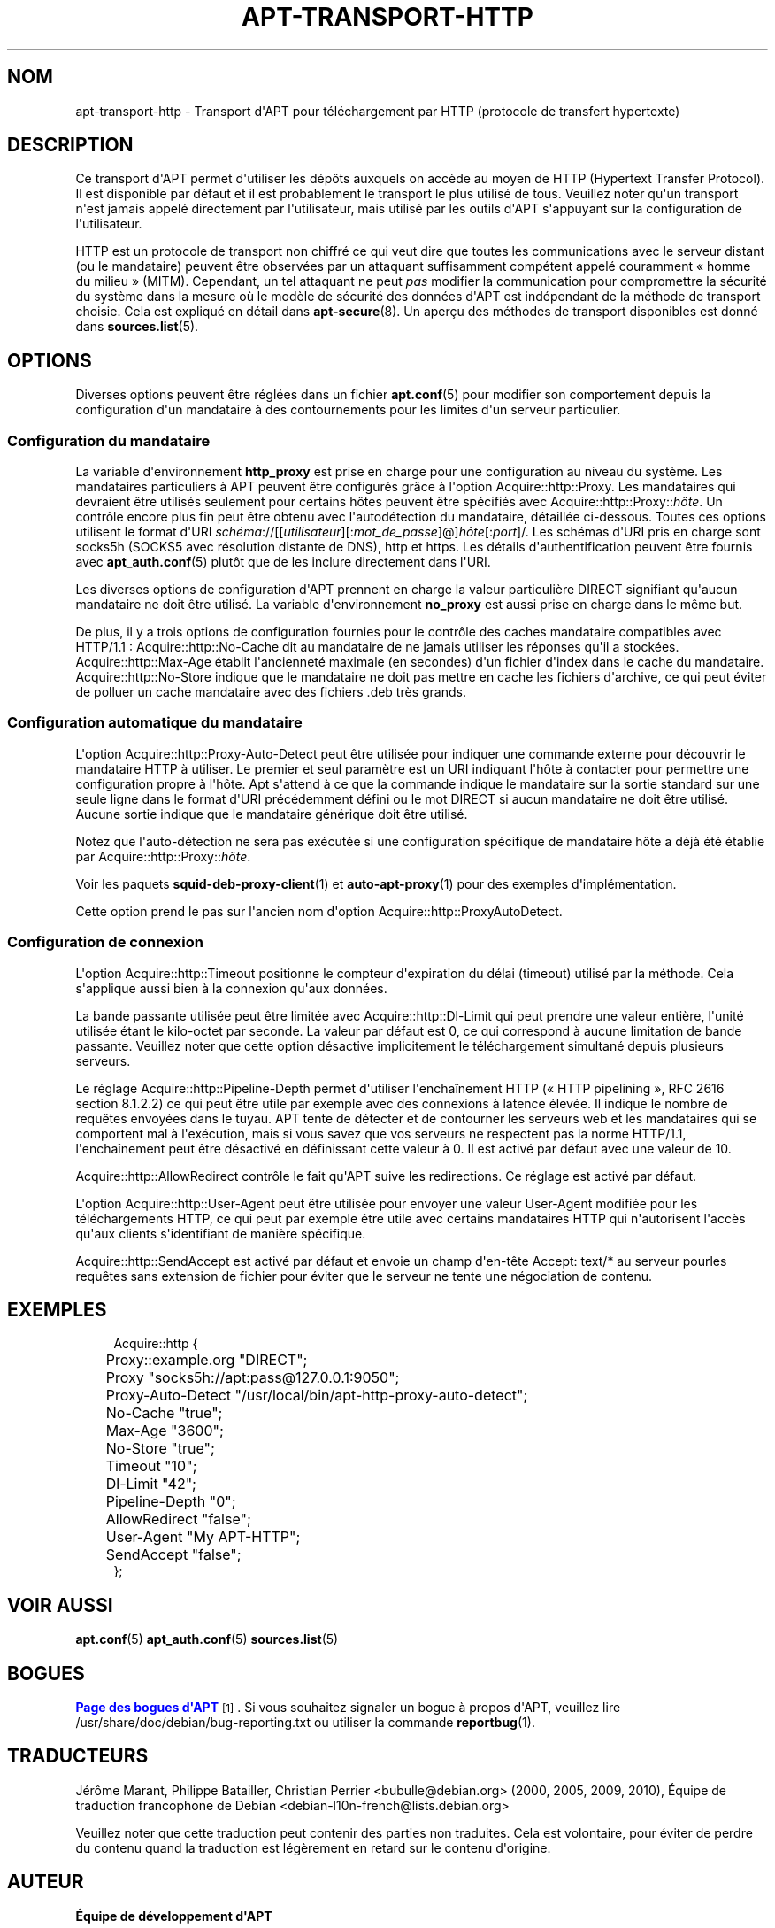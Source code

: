 '\" t
.\"     Title: apt-transport-http
.\"    Author: \('Equipe de d\('eveloppement d\*(AqAPT
.\" Generator: DocBook XSL Stylesheets v1.79.1 <http://docbook.sf.net/>
.\"      Date: 11\ \&mai\ \&2018
.\"    Manual: APT
.\"    Source: APT 1.8.0~alpha3
.\"  Language: French
.\"
.TH "APT\-TRANSPORT\-HTTP" "1" "11\ \&mai\ \&2018" "APT 1.8.0~alpha3" "APT"
.\" -----------------------------------------------------------------
.\" * Define some portability stuff
.\" -----------------------------------------------------------------
.\" ~~~~~~~~~~~~~~~~~~~~~~~~~~~~~~~~~~~~~~~~~~~~~~~~~~~~~~~~~~~~~~~~~
.\" http://bugs.debian.org/507673
.\" http://lists.gnu.org/archive/html/groff/2009-02/msg00013.html
.\" ~~~~~~~~~~~~~~~~~~~~~~~~~~~~~~~~~~~~~~~~~~~~~~~~~~~~~~~~~~~~~~~~~
.ie \n(.g .ds Aq \(aq
.el       .ds Aq '
.\" -----------------------------------------------------------------
.\" * set default formatting
.\" -----------------------------------------------------------------
.\" disable hyphenation
.nh
.\" disable justification (adjust text to left margin only)
.ad l
.\" -----------------------------------------------------------------
.\" * MAIN CONTENT STARTS HERE *
.\" -----------------------------------------------------------------
.SH "NOM"
apt-transport-http \- Transport d\*(AqAPT pour t\('el\('echargement par HTTP (protocole de transfert hypertexte)
.SH "DESCRIPTION"
.PP
Ce transport d\*(AqAPT permet d\*(Aqutiliser les d\('ep\(^ots auxquels on acc\(`ede au moyen de HTTP (Hypertext Transfer Protocol)\&. Il est disponible par d\('efaut et il est probablement le transport le plus utilis\('e de tous\&. Veuillez noter qu\*(Aqun transport n\*(Aqest jamais appel\('e directement par l\*(Aqutilisateur, mais utilis\('e par les outils d\*(AqAPT s\*(Aqappuyant sur la configuration de l\*(Aqutilisateur\&.
.PP
HTTP est un protocole de transport non chiffr\('e ce qui veut dire que toutes les communications avec le serveur distant (ou le mandataire) peuvent \(^etre observ\('ees par un attaquant suffisamment comp\('etent appel\('e couramment \(Fo\ \&homme du milieu\ \&\(Fc (MITM)\&. Cependant, un tel attaquant ne peut
\fIpas\fR
modifier la communication pour compromettre la s\('ecurit\('e du syst\(`eme dans la mesure o\(`u le mod\(`ele de s\('ecurit\('e des donn\('ees d\*(AqAPT est ind\('ependant de la m\('ethode de transport choisie\&. Cela est expliqu\('e en d\('etail dans
\fBapt-secure\fR(8)\&. Un aper\(,cu des m\('ethodes de transport disponibles est donn\('e dans
\fBsources.list\fR(5)\&.
.SH "OPTIONS"
.PP
Diverses options peuvent \(^etre r\('egl\('ees dans un fichier
\fBapt.conf\fR(5)
pour modifier son comportement depuis la configuration d\*(Aqun mandataire \(`a des contournements pour les limites d\*(Aqun serveur particulier\&.
.SS "Configuration du mandataire"
.PP
La variable d\*(Aqenvironnement
\fBhttp_proxy\fR
est prise en charge pour une configuration au niveau du syst\(`eme\&. Les mandataires particuliers \(`a APT peuvent \(^etre configur\('es gr\(^ace \(`a l\*(Aqoption
Acquire::http::Proxy\&. Les mandataires qui devraient \(^etre utilis\('es seulement pour certains h\(^otes peuvent \(^etre sp\('ecifi\('es avec
Acquire::http::Proxy::\fIh\(^ote\fR\&. Un contr\(^ole encore plus fin peut \(^etre obtenu avec l\*(Aqautod\('etection du mandataire, d\('etaill\('ee ci\-dessous\&. Toutes ces options utilisent le format d\*(AqURI
\fIsch\('ema\fR://[[\fIutilisateur\fR][:\fImot_de_passe\fR]@]\fIh\(^ote\fR[:\fIport\fR]/\&. Les sch\('emas d\*(AqURI pris en charge sont
socks5h
(SOCKS5 avec r\('esolution distante de DNS),
http
et
https\&. Les d\('etails d\*(Aqauthentification peuvent \(^etre fournis avec
\fBapt_auth.conf\fR(5)
plut\(^ot que de les inclure directement dans l\*(AqURI\&.
.PP
Les diverses options de configuration d\*(AqAPT prennent en charge la valeur particuli\(`ere
DIRECT
signifiant qu\*(Aqaucun mandataire ne doit \(^etre utilis\('e\&. La variable d\*(Aqenvironnement
\fBno_proxy\fR
est aussi prise en charge dans le m\(^eme but\&.
.PP
De plus, il y a trois options de configuration fournies pour le contr\(^ole des caches mandataire compatibles avec HTTP/1\&.1\ \&:
Acquire::http::No\-Cache
dit au mandataire de ne jamais utiliser les r\('eponses qu\*(Aqil a stock\('ees\&.
Acquire::http::Max\-Age
\('etablit l\*(Aqanciennet\('e maximale (en secondes) d\*(Aqun fichier d\*(Aqindex dans le cache du mandataire\&.
Acquire::http::No\-Store
indique que le mandataire ne doit pas mettre en cache les fichiers d\*(Aqarchive, ce qui peut \('eviter de polluer un cache mandataire avec des fichiers \&.deb tr\(`es grands\&.
.SS "Configuration automatique du mandataire"
.PP
L\*(Aqoption
Acquire::http::Proxy\-Auto\-Detect
peut \(^etre utilis\('ee pour indiquer une commande externe pour d\('ecouvrir le mandataire HTTP \(`a utiliser\&. Le premier et seul param\(`etre est un URI indiquant l\*(Aqh\(^ote \(`a contacter pour permettre une configuration propre \(`a l\*(Aqh\(^ote\&. Apt s\*(Aqattend \(`a ce que la commande indique le mandataire sur la sortie standard sur une seule ligne dans le format d\*(AqURI pr\('ec\('edemment d\('efini ou le mot
DIRECT
si aucun mandataire ne doit \(^etre utilis\('e\&. Aucune sortie indique que le mandataire g\('en\('erique doit \(^etre utilis\('e\&.
.PP
Notez que l\*(Aqauto\-d\('etection ne sera pas ex\('ecut\('ee si une configuration sp\('ecifique de mandataire h\(^ote a d\('ej\(`a \('et\('e \('etablie par
Acquire::http::Proxy::\fIh\(^ote\fR\&.
.PP
Voir les paquets
\fBsquid-deb-proxy-client\fR(1)
et
\fBauto-apt-proxy\fR(1)
pour des exemples d\*(Aqimpl\('ementation\&.
.PP
Cette option prend le pas sur l\*(Aqancien nom d\*(Aqoption
Acquire::http::ProxyAutoDetect\&.
.SS "Configuration de connexion"
.PP
L\*(Aqoption
Acquire::http::Timeout
positionne le compteur d\*(Aqexpiration du d\('elai (timeout) utilis\('e par la m\('ethode\&. Cela s\*(Aqapplique aussi bien \(`a la connexion qu\*(Aqaux donn\('ees\&.
.PP
La bande passante utilis\('ee peut \(^etre limit\('ee avec
Acquire::http::Dl\-Limit
qui peut prendre une valeur enti\(`ere, l\*(Aqunit\('e utilis\('ee \('etant le kilo\-octet par seconde\&. La valeur par d\('efaut est 0, ce qui correspond \(`a aucune limitation de bande passante\&. Veuillez noter que cette option d\('esactive implicitement le t\('el\('echargement simultan\('e depuis plusieurs serveurs\&.
.PP
Le r\('eglage
Acquire::http::Pipeline\-Depth
permet d\*(Aqutiliser l\*(Aqencha\(^inement HTTP (\(Fo\ \&HTTP pipelining\ \&\(Fc, RFC 2616 section\ \&8\&.1\&.2\&.2) ce qui peut \(^etre utile par exemple avec des connexions \(`a latence \('elev\('ee\&. Il indique le nombre de requ\(^etes envoy\('ees dans le tuyau\&. APT tente de d\('etecter et de contourner les serveurs web et les mandataires qui se comportent mal \(`a l\*(Aqex\('ecution, mais si vous savez que vos serveurs ne respectent pas la norme HTTP/1\&.1, l\*(Aqencha\(^inement peut \(^etre d\('esactiv\('e en d\('efinissant cette valeur \(`a\ \&0\&. Il est activ\('e par d\('efaut avec une valeur de\ \&10\&.
.PP
Acquire::http::AllowRedirect
contr\(^ole le fait qu\*(AqAPT suive les redirections\&. Ce r\('eglage est activ\('e par d\('efaut\&.
.PP
L\*(Aqoption
Acquire::http::User\-Agent
peut \(^etre utilis\('ee pour envoyer une valeur User\-Agent modifi\('ee pour les t\('el\('echargements HTTP, ce qui peut par exemple \(^etre utile avec certains mandataires HTTP qui n\*(Aqautorisent l\*(Aqacc\(`es qu\*(Aqaux clients s\*(Aqidentifiant de mani\(`ere sp\('ecifique\&.
.PP
Acquire::http::SendAccept
est activ\('e par d\('efaut et envoie un champ d\*(Aqen\-t\(^ete
Accept: text/*
au serveur pourles requ\(^etes sans extension de fichier pour \('eviter que le serveur ne tente une n\('egociation de contenu\&.
.SH "EXEMPLES"
.sp
.if n \{\
.RS 4
.\}
.nf
Acquire::http {
	Proxy::example\&.org "DIRECT";
	Proxy "socks5h://apt:pass@127\&.0\&.0\&.1:9050";
	Proxy\-Auto\-Detect "/usr/local/bin/apt\-http\-proxy\-auto\-detect";
	No\-Cache "true";
	Max\-Age "3600";
	No\-Store "true";
	Timeout "10";
	Dl\-Limit "42";
	Pipeline\-Depth "0";
	AllowRedirect "false";
	User\-Agent "My APT\-HTTP";
	SendAccept "false";
};
.fi
.if n \{\
.RE
.\}
.SH "VOIR AUSSI"
.PP
\fBapt.conf\fR(5)
\fBapt_auth.conf\fR(5)
\fBsources.list\fR(5)
.SH "BOGUES"
.PP
\m[blue]\fBPage des bogues d\*(AqAPT\fR\m[]\&\s-2\u[1]\d\s+2\&. Si vous souhaitez signaler un bogue \(`a propos d\*(AqAPT, veuillez lire
/usr/share/doc/debian/bug\-reporting\&.txt
ou utiliser la commande
\fBreportbug\fR(1)\&.
.SH "TRADUCTEURS"
.PP
J\('er\(^ome Marant, Philippe Batailler, Christian Perrier
<bubulle@debian\&.org>
(2000, 2005, 2009, 2010), \('Equipe de traduction francophone de Debian
<debian\-l10n\-french@lists\&.debian\&.org>
.PP
Veuillez noter que cette traduction peut contenir des parties non traduites\&. Cela est volontaire, pour \('eviter de perdre du contenu quand la traduction est l\('eg\(`erement en retard sur le contenu d\*(Aqorigine\&.
.SH "AUTEUR"
.PP
\fB\('Equipe de d\('eveloppement d\*(AqAPT\fR
.RS 4
.RE
.SH "NOTES"
.IP " 1." 4
Page des bogues d'APT
.RS 4
\%http://bugs.debian.org/src:apt
.RE
